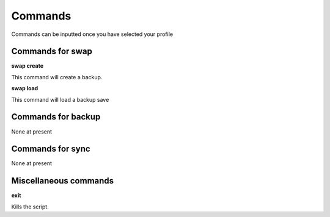 Commands
========

Commands can be inputted once you have selected your profile

Commands for swap
^^^^^^^^^^^^^^^^^

**swap create**

This command will create a backup.

**swap load**

This command will load a backup save
   
Commands for backup
^^^^^^^^^^^^^^^^^^^

None at present

Commands for sync
^^^^^^^^^^^^^^^^^

None at present

Miscellaneous commands
^^^^^^^^^^^^^^^^^^^^^^

**exit**

Kills the script.